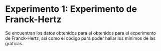 * Experimento 1: Experimento de Franck-Hertz
Se encuentran los datos obtenidos para el obtenidos para el experimento de Franck-Hertz, así como el código para poder hallar los mínimos de las gráficas.
